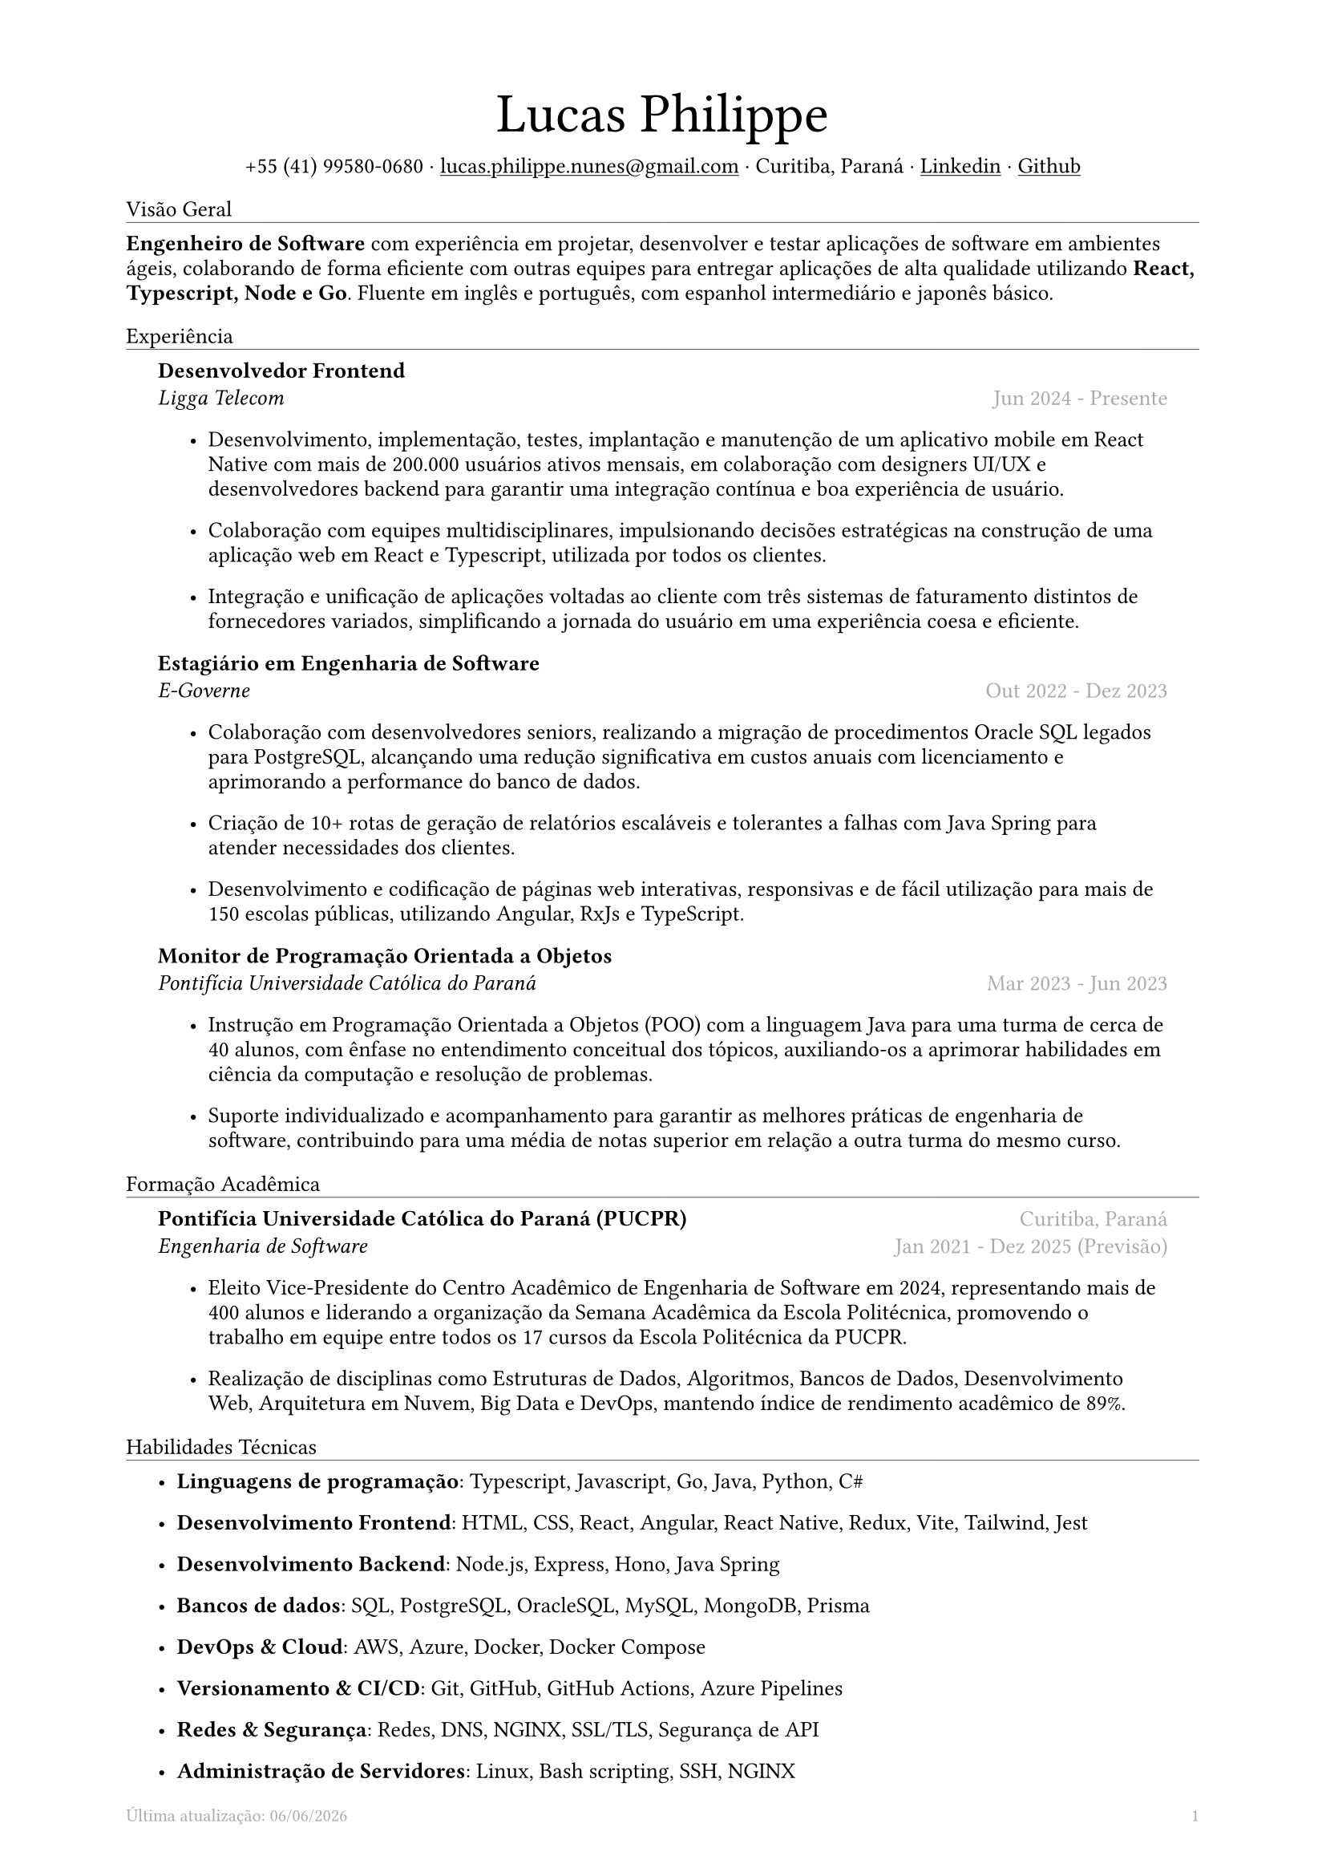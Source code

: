 #let name = "Lucas Philippe"

#set document(
  title: "Currículo de " + name,
  author: name
)
#set text(font: "libertinus serif", size: 10pt, lang: "en")
#set page(
  footer: text(8pt, fill: gray)[
    #grid(
      columns: (1fr, 1fr),
      {
        // typst doesn't have localized datetime yet
        // https://typst.app/docs/reference/foundations/datetime#format
        // let fmt = "[month repr:short] [day], [year]"
        let fmt = "[day]/[month]/[year]"
        align(left)[
          Última atualização: #datetime.today().display(fmt)
        ]
      },
      align(right, context(counter(page).display()))
    )
  ],
  margin: (
    top: 1.5cm,
    bottom: 1.5cm,
    left: 2cm,
    right: 2cm
  )
)
#set list(tight: false, indent: 5mm)
#set par(leading: 0.45em)

#show heading: it => [
  #set text(10pt, weight: "light")
  #pad(bottom: 0.2mm)[
    #pad(top: 0pt, bottom: -10pt, it.body)
    #line(length: 100%, stroke: 0.25pt)
  ]
]
#show link: underline

#let title(
  name: "",
  subtitles: ()
) = {
  align(center)[
    #block(text(weight: "light", 2.5em, name))
    #subtitles.join(" · ")
  ]
}

#let exp(
  body,
  title: "",
  subtitle: "",
  location: "",
  period: ""
) = {
  pad(
    top: 0.1mm,
    bottom: 0.1mm,
    left: 5mm,
    right: 5mm,
    {
      grid(
        columns: (auto, 1fr),
        row-gutter: 2mm,
        align(left, strong(title)),
        align(right, text(gray, location)),
        align(left, emph(subtitle)),
        align(right, text(gray, period))
      )
      body
    }
  )
}

#title(
  name: name,
  subtitles: (
    "+55 (41) 99580-0680",
    link("mailto:lucas.philippe.nunes@gmail.com")[lucas.philippe.nunes\@gmail.com],
    "Curitiba, Paraná",
    link("https://www.linkedin.com/in/lucasphi/")[Linkedin],
    link("https://github.com/Caslus")[Github],
  )
)

= Visão Geral
*Engenheiro de Software* com experiência em projetar, desenvolver e testar aplicações de software em ambientes ágeis, colaborando de forma eficiente com outras equipes para entregar aplicações de alta qualidade utilizando *React, Typescript, Node e Go*. Fluente em inglês e português, com espanhol intermediário e japonês básico.

= Experiência
#exp(
  title: "Desenvolvedor Frontend",
  subtitle: "Ligga Telecom",
  location: "",
  period: "Jun 2024 - Presente",
)[
  #list(
    [Desenvolvimento, implementação, testes, implantação e manutenção de um aplicativo mobile em React Native com mais de 200.000 usuários ativos mensais, em colaboração com designers UI/UX e desenvolvedores backend para garantir uma integração contínua e boa experiência de usuário.],
    [Colaboração com equipes multidisciplinares, impulsionando decisões estratégicas na construção de uma aplicação web em React e Typescript, utilizada por todos os clientes.],
    [Integração e unificação de aplicações voltadas ao cliente com três sistemas de faturamento distintos de fornecedores variados, simplificando a jornada do usuário em uma experiência coesa e eficiente.]
  )
]

#exp(
  title: "Estagiário em Engenharia de Software",
  subtitle: "E-Governe",
  location: "",
  period: "Out 2022 - Dez 2023",
)[
  #list(
    [Colaboração com desenvolvedores seniors, realizando a migração de procedimentos Oracle SQL legados para PostgreSQL, alcançando uma redução significativa em custos anuais com licenciamento e aprimorando a performance do banco de dados.],
    [Criação de 10+ rotas de geração de relatórios escaláveis e tolerantes a falhas com Java Spring para atender necessidades dos clientes.],
    [Desenvolvimento e codificação de páginas web interativas, responsivas e de fácil utilização para mais de 150 escolas públicas, utilizando Angular, RxJs e TypeScript.]
  )
]

#exp(
  title: "Monitor de Programação Orientada a Objetos",
  subtitle: "Pontifícia Universidade Católica do Paraná",
  location: "",
  period: "Mar 2023 - Jun 2023",
)[
  #list(
    [Instrução em Programação Orientada a Objetos (POO) com a linguagem Java para uma turma de cerca de 40 alunos, com ênfase no entendimento conceitual dos tópicos, auxiliando-os a aprimorar habilidades em ciência da computação e resolução de problemas.],
    [Suporte individualizado e acompanhamento para garantir as melhores práticas de engenharia de software, contribuindo para uma média de notas superior em relação a outra turma do mesmo curso.],

  )
]

= Formação Acadêmica
#exp(
  title: "Pontifícia Universidade Católica do Paraná (PUCPR)",
  subtitle: "Engenharia de Software",
  location: "Curitiba, Paraná",
  period: "Jan 2021 - Dez 2025 (Previsão)"
)[
  #list(
    [Eleito Vice-Presidente do Centro Acadêmico de Engenharia de Software em 2024, representando mais de 400 alunos e liderando a organização da Semana Acadêmica da Escola Politécnica, promovendo o trabalho em equipe entre todos os 17 cursos da Escola Politécnica da PUCPR.],
    [Realização de disciplinas como Estruturas de Dados, Algoritmos, Bancos de Dados, Desenvolvimento Web, Arquitetura em Nuvem, Big Data e DevOps, mantendo índice de rendimento acadêmico de 89%.]

  )
]

= Habilidades Técnicas
#list(
  [*Linguagens de programação*: Typescript, Javascript, Go, Java, Python, C\#],
  [*Desenvolvimento Frontend*: HTML, CSS, React, Angular, React Native, Redux, Vite, Tailwind, Jest],
  [*Desenvolvimento Backend*: Node.js, Express, Hono, Java Spring],
  [*Bancos de dados*: SQL, PostgreSQL, OracleSQL, MySQL, MongoDB, Prisma],
  [*DevOps & Cloud*: AWS, Azure, Docker, Docker Compose],
  [*Versionamento & CI/CD*: Git, GitHub, GitHub Actions, Azure Pipelines],
  [*Redes & Segurança*: Redes, DNS, NGINX, SSL/TLS, Segurança de API],
  [*Administração de Servidores*: Linux, Bash scripting, SSH, NGINX]
)

= Certificações
#exp(
  title: "Certificação Scrum Foundation Professional",
  subtitle: "Certiprof",
  location: "",
  period: "Nov 2024"
)[]

#exp(
  title: "Certificação Six Sigma White Belt",
  subtitle: "Aveta Business Institute",
  location: "",
  period: "Jul 2024"
)[]

#exp(
  title: "Desenvolvimento de Aplicações Web com React JS",
  subtitle: "Pontifícia Universidade Católica do Paraná",
  location: "",
  period: "Jun 2024"
)[]

#exp(
  title: "Santander 2024 – Preparatório Certificação AWS",
  subtitle: "DIO",
  location: "",
  period: "Mai 2024"
)[]

#exp(
  title: "Capacitação no Desenvolvimento de Software",
  subtitle: "Pontifícia Universidade Católica do Paraná",
  location: "",
  period: "Jan 2022"
)[]

= Idiomas
#list(
  [*Português*: Nativo],
  [*Inglês*: Fluente],
  [*Espanhol*: Intermediário],
  [*Japonês*: Básico]
)

= Achievements and activities
#exp(
  title: "Voluntário",
  subtitle: "Instituto Água e Terra (IAT)",
  location: "",
  period: "Set 2024 - Presente"
)[
  Atuação em parte de uma equipe auxiliando o Instituto Água e Terra em esforços de conservação ambiental, transportando materiais essenciais, como pedras e madeira, para restaurar trilhas no Morro Pão de Ló em Curitiba.

]

#exp(
  title: "Hackathon Challenge Based Learning",
  subtitle: "Apple Developer Academy",
  location: "",
  period: "Out 2022"
)[
  Utilização de ferramentas de prototipagem e metodologias de design thinking para resolver problemas do mundo real em grupos dinâmicos, apresentando uma solução para os organizadores ao final do evento.
]

#exp(
  title: "XIX Olimpíada Brasileira de Informática (OBI 2017)",
  subtitle: "UNICAMP",
  location: "",
  period: "Jun 2017"
)[
  Participação na primeira e segunda fase da Olimpíada Brasileira de Informática, resolvendo problemas complexos com tempo limitado e utilizando algoritmos e estruturas de dados para solucionar desafios de forma eficiente.

]

#exp(
  title: "2016 Paralympic Game Jam - 1° lugar",
  subtitle: "Pontifícia Universidade Católica do Paraná",
  location: "",
  period: "Ago 2016"
)[
  Recebimento do prêmio de melhor jogo por voto popular, desenvolvido durante a Paralympic Game Jam de 2016, uma competição intensa de 48 horas dedicada ao desenvolvimento de jogos.
]

#exp(
  title: "Voluntário",
  subtitle: "Colégio Saint Germain",
  location: "",
  period: "Fev 2015 - Dez 2017"
)[
  Atuação com outros voluntários na confecção de cobertores térmicos de isopor para doação a lares de idosos, proporcionando conforto e aquecimento a uma população vulnerável durante os meses de inverno, contribuindo assim para o bem-estar e a dignidade da comunidade.
]